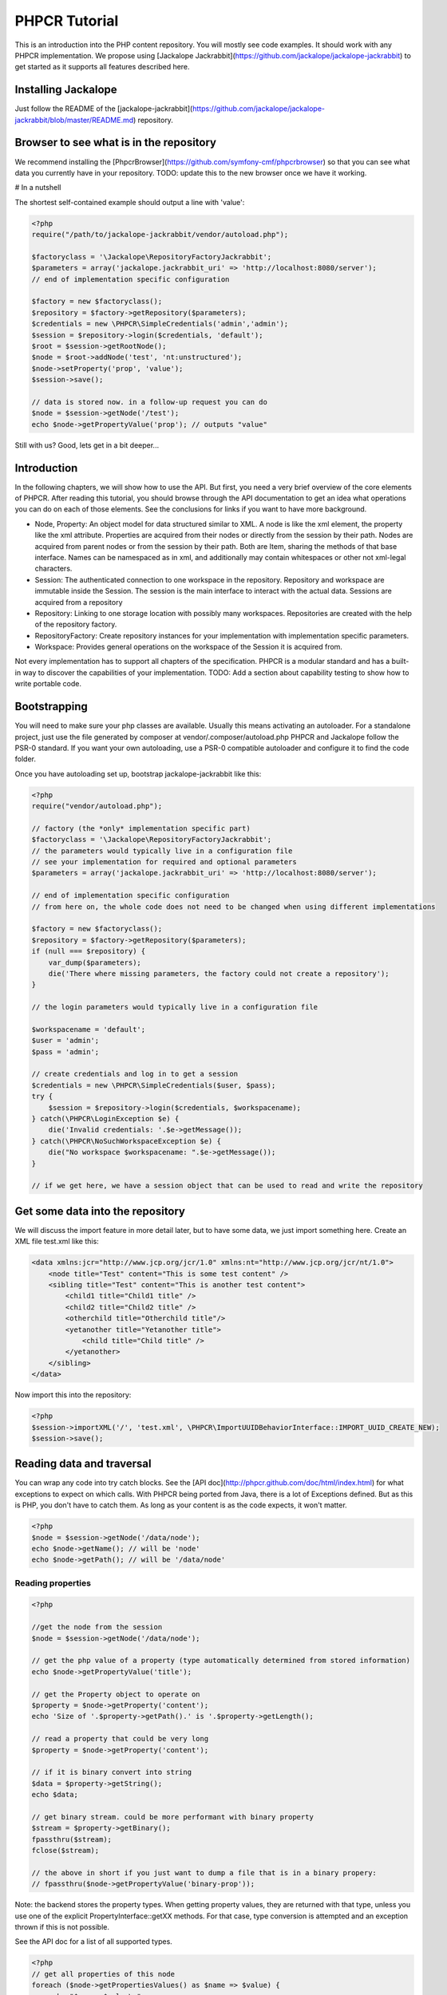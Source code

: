 PHPCR Tutorial
==============

This is an introduction into the PHP content repository. You will mostly see code examples. It should work with any PHPCR implementation. We propose using [Jackalope Jackrabbit](https://github.com/jackalope/jackalope-jackrabbit) to get started as it supports all features described here.


Installing Jackalope
--------------------

Just follow the README of the [jackalope-jackrabbit](https://github.com/jackalope/jackalope-jackrabbit/blob/master/README.md) repository.


Browser to see what is in the repository
----------------------------------------

We recommend installing the [PhpcrBrowser](https://github.com/symfony-cmf/phpcrbrowser) so that you can see what data you currently have in your repository. TODO: update this to the new browser once we have it working.


# In a nutshell

The shortest self-contained example should output a line with 'value':

.. code-block:: php

    <?php
    require("/path/to/jackalope-jackrabbit/vendor/autoload.php");

    $factoryclass = '\Jackalope\RepositoryFactoryJackrabbit';
    $parameters = array('jackalope.jackrabbit_uri' => 'http://localhost:8080/server');
    // end of implementation specific configuration

    $factory = new $factoryclass();
    $repository = $factory->getRepository($parameters);
    $credentials = new \PHPCR\SimpleCredentials('admin','admin');
    $session = $repository->login($credentials, 'default');
    $root = $session->getRootNode();
    $node = $root->addNode('test', 'nt:unstructured');
    $node->setProperty('prop', 'value');
    $session->save();

    // data is stored now. in a follow-up request you can do
    $node = $session->getNode('/test');
    echo $node->getPropertyValue('prop'); // outputs "value"

Still with us? Good, lets get in a bit deeper...

Introduction
------------

In the following chapters, we will show how to use the API. But first, you need a very brief overview of the core elements of PHPCR. After reading this tutorial, you should browse through the API documentation to get an idea what operations you can do on each of those elements. See the conclusions for links if you want to have more background.

* Node, Property: An object model for data structured similar to XML. A node is like the xml element, the property like the xml attribute. Properties are acquired from their nodes or directly from the session by their path. Nodes are acquired from parent nodes or from the session by their path. Both are Item, sharing the methods of that base interface. Names can be namespaced as in xml, and additionally may contain whitespaces or other not xml-legal characters.
* Session: The authenticated connection to one workspace in the repository. Repository and workspace are immutable inside the Session. The session is the main interface to interact with the actual data. Sessions are acquired from a repository
* Repository: Linking to one storage location with possibly many workspaces. Repositories are created with the help of the repository factory.
* RepositoryFactory: Create repository instances for your implementation with implementation specific parameters.
* Workspace: Provides general operations on the workspace of the Session it is acquired from.


Not every implementation has to support all chapters of the specification. PHPCR is a modular standard and has a built-in way to discover the capabilities of your implementation.
TODO: Add a section about capability testing to show how to write portable code.


Bootstrapping
-------------

You will need to make sure your php classes are available. Usually this means activating an autoloader. For a standalone project, just use the file generated by composer at vendor/.composer/autoload.php
PHPCR and Jackalope follow the PSR-0 standard. If you want your own autoloading, use a PSR-0 compatible autoloader and configure it to find the code folder.

Once you have autoloading set up, bootstrap jackalope-jackrabbit like this:

.. code-block:: php

    <?php
    require("vendor/autoload.php");

    // factory (the *only* implementation specific part)
    $factoryclass = '\Jackalope\RepositoryFactoryJackrabbit';
    // the parameters would typically live in a configuration file
    // see your implementation for required and optional parameters
    $parameters = array('jackalope.jackrabbit_uri' => 'http://localhost:8080/server');

    // end of implementation specific configuration
    // from here on, the whole code does not need to be changed when using different implementations

    $factory = new $factoryclass();
    $repository = $factory->getRepository($parameters);
    if (null === $repository) {
        var_dump($parameters);
        die('There where missing parameters, the factory could not create a repository');
    }

    // the login parameters would typically live in a configuration file

    $workspacename = 'default';
    $user = 'admin';
    $pass = 'admin';

    // create credentials and log in to get a session
    $credentials = new \PHPCR\SimpleCredentials($user, $pass);
    try {
        $session = $repository->login($credentials, $workspacename);
    } catch(\PHPCR\LoginException $e) {
        die('Invalid credentials: '.$e->getMessage());
    } catch(\PHPCR\NoSuchWorkspaceException $e) {
        die("No workspace $workspacename: ".$e->getMessage());
    }

    // if we get here, we have a session object that can be used to read and write the repository


Get some data into the repository
---------------------------------

We will discuss the import feature in more detail later, but to have some data, we just import something here. Create an XML file test.xml like this:

.. code-block:: xml

    <data xmlns:jcr="http://www.jcp.org/jcr/1.0" xmlns:nt="http://www.jcp.org/jcr/nt/1.0">
        <node title="Test" content="This is some test content" />
        <sibling title="Test" content="This is another test content">
            <child1 title="Child1 title" />
            <child2 title="Child2 title" />
            <otherchild title="Otherchild title"/>
            <yetanother title="Yetanother title">
                <child title="Child title" />
            </yetanother>
        </sibling>
    </data>

Now import this into the repository:

.. code-block:: php

    <?php
    $session->importXML('/', 'test.xml', \PHPCR\ImportUUIDBehaviorInterface::IMPORT_UUID_CREATE_NEW);
    $session->save();


Reading data and traversal
--------------------------

You can wrap any code into try catch blocks. See the [API doc](http://phpcr.github.com/doc/html/index.html) for what exceptions to expect on which calls. With PHPCR being ported from Java, there is a lot of Exceptions defined.
But as this is PHP, you don't have to catch them. As long as your content is as the code expects, it won't matter.

.. code-block:: php

    <?php
    $node = $session->getNode('/data/node');
    echo $node->getName(); // will be 'node'
    echo $node->getPath(); // will be '/data/node'


Reading properties
~~~~~~~~~~~~~~~~~~

.. code-block:: php

    <?php

    //get the node from the session
    $node = $session->getNode('/data/node');

    // get the php value of a property (type automatically determined from stored information)
    echo $node->getPropertyValue('title');

    // get the Property object to operate on
    $property = $node->getProperty('content');
    echo 'Size of '.$property->getPath().' is '.$property->getLength();

    // read a property that could be very long
    $property = $node->getProperty('content');

    // if it is binary convert into string
    $data = $property->getString();
    echo $data;

    // get binary stream. could be more performant with binary property
    $stream = $property->getBinary();
    fpassthru($stream);
    fclose($stream);

    // the above in short if you just want to dump a file that is in a binary propery:
    // fpassthru($node->getPropertyValue('binary-prop'));

Note: the backend stores the property types. When getting property values, they are returned
with that type, unless you use one of the explicit PropertyInterface::getXX methods.
For that case, type conversion is attempted and an exception thrown if this is not possible.

See the API doc for a list of all supported types.

.. code-block:: php

    <?php
    // get all properties of this node
    foreach ($node->getPropertiesValues() as $name => $value) {
        echo "$name: $value\n";
    }
    // get the properties of this node with a name starting with 't'
    foreach ($node->getPropertiesValues("t*") as $name => $value) {
        echo "$name: $value\n";
    }


Traversing the hierarchy
~~~~~~~~~~~~~~~~~~~~~~~~

.. code-block:: php

    <?php
    //get the node from the session
    $node = $session->getNode('/data/node');

    // getting a node by path relative to the node
    $othernode = $node->getNode('../sibling'); // /sibling

    // get all child nodes. the $node is Iterable, the iterator being all children
    $node = $session->getNode('/data/sibling');
    foreach ($node as $name => $child) {
        if ($child->hasProperties()) {
            echo "$name has properties\n";
        } else {
            echo "$name does not have properties\n";
        }
    }

    // get child nodes with the name starting with 'c'
    foreach ($node->getNodes('c*') as $name => $child) {
        echo "$name\n";
    }

    // get child nodes with the name starting with 'o' or ending with '2' or named 'yetanother'
    foreach ($node->getNodes(array('o*', '*2', 'yetanother')) as $name => $child) {
        echo "$name\n";
    }

    // get the parent node
    $parent = $node->getParent(); // /

    // build a breadcrumb of the node ancestry
    $node = $session->getNode('/data/sibling/yetanother');
    $i = 0;
    $breadcrumb = array();
    do {
        $i++;
        $parent = $node->getAncestor($i);
        $breadcrumb[$parent->getPath()] = $parent->getName();
    } while ($parent != $node);
    var_dump($breadcrumb);


Node and property references
~~~~~~~~~~~~~~~~~~~~~~~~~~~~

Nodes can be referenced by unique id (if they are mix:referenceable) or by path. getValue returns the referenced node instance.
Properties can only be referenced by path because they can not have a unique id.

The test document we imported above does not contain the type information we
need to show this example. Lets create a special one and load it into the repository with Session::importXML:

.. code-block:: xml

    <sv:node
         xmlns:mix="http://www.jcp.org/jcr/mix/1.0"
         xmlns:nt="http://www.jcp.org/jcr/nt/1.0"
         xmlns:xs="http://www.w3.org/2001/XMLSchema"
         xmlns:jcr="http://www.jcp.org/jcr/1.0"
         xmlns:sv="http://www.jcp.org/jcr/sv/1.0"
         xmlns:rep="internal"

        sv:name="idExample"
    >
        <sv:property sv:name="jcr:primaryType" sv:type="Name">
            <sv:value>nt:unstructured</sv:value>
        </sv:property>

        <sv:node sv:name="target">
            <sv:property sv:name="jcr:primaryType" sv:type="Name">
                <sv:value>nt:unstructured</sv:value>
            </sv:property>
            <sv:property sv:name="jcr:mixinTypes" sv:type="Name">
                <sv:value>mix:referenceable</sv:value>
            </sv:property>
            <sv:property sv:name="jcr:uuid" sv:type="String">
                <sv:value>13543fc6-1abf-4708-bfcc-e49511754b40</sv:value>
            </sv:property>
            <sv:property sv:name="someproperty" sv:type="String">
                <sv:value>Some value</sv:value>
            </sv:property>
        </sv:node>

        <sv:node sv:name="source">
            <sv:property sv:name="jcr:primaryType" sv:type="Name">
                <sv:value>nt:unstructured</sv:value>
            </sv:property>
            <sv:property sv:name="reference" sv:type="WeakReference">
                <sv:value>13543fc6-1abf-4708-bfcc-e49511754b40</sv:value>
            </sv:property>
            <sv:property sv:name="path" sv:type="Path">
                <sv:value>../target/someproperty</sv:value>
            </sv:property>
        </sv:node>

    </sv:node>


Now import the contents of that file instead of the other one. With this data, you can do this:

.. code-block:: php

    <?php
    $node = $session->getNode('/idExample/source');
    // will return you a node if the property is of type REFERENCE or WEAKREFERENCE
    $othernode = $node->getPropertyValue('reference');

    // force a node
    $property = $node->getProperty('reference');
    // will additionally try to resolve a PATH or NAME property and even work
    // if the property is a STRING that happens to be a valid UUID or to
    // denote an existing path
    $othernode = $property->getNode();

    // get a referenced property
    $property = $node->getProperty('path');
    $otherproperty = $property->getProperty();
    echo $otherproperty->getName(); // someproperty
    echo $otherproperty->getValue(); // Some value


Shareable nodes
~~~~~~~~~~~~~~~

Optional feature, not yet implemented in Jackalope.

Graph structure instead of a tree, nodes can have more than one parent.


Same name siblings
~~~~~~~~~~~~~~~~~~

Optional feature, not fully tested in Jackalope.

Nodes with the same parent can have the same name. They are distinguished by an index, as in xpath.


Query: Search the database
~~~~~~~~~~~~~~~~~~~~~~~~~~

.. code-block:: php

    <?php
    // get the query interface from the workspace
    $workspace = $session->getWorkspace();
    $queryManager = $workspace->getQueryManager();

    $sql = "SELECT * FROM [nt:unstructured]
        WHERE [nt:unstructured].[title] = 'Test'
        ORDER BY [nt:unstructured].content";
    $query = $queryManager->createQuery($sql, 'JCR-SQL2');
    $query->setLimit(10); // limit number of results to be returned
    $query->setOffset(1); // set an offset to skip first n results
    $queryResult = $query->execute();

    foreach ($queryResult->getNodes() as $path => $node) {
        echo $node->getName();
    }


Without building nodes
~~~~~~~~~~~~~~~~~~~~~~

There can be a little performance boost if you do not need to fetch the nodes
but just want to access one value of each node:

.. code-block:: php

    <?php
    foreach ($queryResult as $path => $row) {
        echo $path . ' scored ' . $row->getScore();

        $row->getValue('a-value-you-know-exists');
    }

Large search results can be dangerous for performance. See below for some
performance tips.


Using Query Object Model (QOM) for building complex queries
~~~~~~~~~~~~~~~~~~~~~~~~~~~~~~~~~~~~~~~~~~~~~~~~~~~~~~~~~~~

PHPCR provides two languages to build complex queries. SQL2 and Query Object Model (QOM). While SQL2 expresses a query in a syntax similar to SQL, QOM expresses the query as a tree of PHPCR objects.

In this section we will cover QOM. See the [JCR docs](http://phpcr.github.com/doc/html/index.html) for an exposition of both languages.

You can access the QueryObjectModelFactory from the session:

.. code-block:: php

    <?php
    $qomFactory = $mySession->getWorkspace()->getQueryManager()->getQOMFactory();

The QOM factory has a method to build a QOM query given four parameters, and [provides methods](http://phpcr.github.com/doc/html/phpcr/query/qom/queryobjectmodelfactoryinterface.html) to build these four parameters:

.. code-block:: php

    <?php
    $queryObjectModel = $QOMFactory->createQuery(SourceInterface source, ConstraintInterface constraint, array orderings, array columns);

`source` is made out of one or more selectors. Each selector selects a subset of nodes. Queries with more than one selector have joins. A query with two selectors will have a join, a query with three selectors will have two joins, and so on.

`constraint` filters the set of node-tuples to be retrieved. Constraint may be combined in a tree of constraints to perform a more complex filtering. Examples of constraints are:

* Absolute or relative paths: nodes descendant of a path, nodes children of a path, nodes reachable by a path.
* Name of the node.
* Value of a property.
* Length of a property.
* Existence of a property.
* Full text search.

`orderings` determine the order in which the filtered node-tuples will appear in the query results. The relative order of two node-tuples is determined by evaluating the specified orderings, in list order, until encountering an ordering for which one node-tuple precedes the other.

`columns` are the columns to be included in the tabular view of query results. If no columns are specified, the columns available in the tabular view are implementation determined. In Jackalope include, for each selector, a column for each single-valued non-residual property of the selector's node type.

The simplest case is to select all `[nt:unstructured]` nodes:

.. code-block:: php

    <?php
    $source = $qomFactory->selector('a', '[nt:unstructured]');
    $query = $qomFactory->createQuery($source, null, array(), array());
    $queryResult = $query->execute();


The Query Builder: a fluent interface for QOM
~~~~~~~~~~~~~~~~~~~~~~~~~~~~~~~~~~~~~~~~~~~~~

Sometimes you may prefer to build a query in several steps. For that reason, the phpcr-utils library provides a fluent wrapper for QOM: the QueryBuilder. It works with any PHPCR implementation.

An example of query built with QueryBuilder:

.. code-block:: php

    <?php
    use PHPCR\Query\QOM\QueryObjectModelConstantsInterface;
    use PHPCR\Util\QOM\QueryBuilder;

    $qf = $qomFactory;
    $qb = new QueryBuilder($qomFactory);
    //add the source
    $qb->from($qomFactory->selector('a', 'nt:unstructured'))
        //some composed constraint
        ->andWhere($qf->comparison($qf->propertyValue('a', 'title'),
        QueryObjectModelConstantsInterface::JCR_OPERATOR_EQUAL_TO,
        $qf->literal('Test')))
        //orderings (descending by default)
        ->orderBy($qf->propertyValue('a', 'content'))
        //set an offset
        ->setFirstResult(0)
        //and the maximum number of node-tuples to retrieve
        ->setMaxResults(25);
    $result = $qb->execute();

    foreach ($result->getNodes() as $node) {
        echo $node->getName() . " has content: " . $node->getPropertyValue('content') . "\n";
    }
    //node has content: This is some test content
    //sibling has content: This is another test content


Writing data
~~~~~~~~~~~~

With PHPCR, you never use 'new'. The node works as a factory to create new nodes and properties. This has the nice side effect that you can not add a node where there is no parent.

Everything you do on the Session, Node and Property objects is only visible locally in this session until you save the session.

.. code-block:: php

    <?php
    //get the node from the session
    $node = $session->getNode('/data/node');

    // add a new node as child of $node
    $newnode = $node->addNode('new node', 'nt:unstructured'); // until we have shown node types, just use nt:unstructured as type

    // set a property on the new node
    $newproperty = $newnode->setProperty('my property', 'my value');

    // persist the changes permanently. now they also become visible in other sessions
    $session->save();


    // have a reference
    $targetnode = $session->getNode('/data/sibling/yetanother');

    // make sure the target node is referenceable.
    $targetnode->addMixin('mix:referenceable');
    // depending on the implementation, you might need to save the session at
    // this point to have the identifier generated

    // add a reference property to the node. because the property value is a
    // Node, PHPCR will automatically detect that you want a reference
    $node->setProperty('my reference', $targetnode);

    $session->save();


Moving and deleting nodes
~~~~~~~~~~~~~~~~~~~~~~~~~

.. code-block:: php

    <?php
    // move the node yetanother and all its children from its parent /sibling to
    // the new parent /sibling/child1
    // the target parent must already exist, it is not automatically created
    // as the move includes the target name, it can also be used to rename nodes
    $session->move('/data/sibling/yetanother', '/data/sibling/child1/yetanother');

    // for this session, everything that was at /sibling/yetanother is now under /sibling/child1/yetanother
    // i.e. /sibling/child1/yetanother/child
    // once the session is saved, the move is persisted and visible in other sessions
    // alternatively, you can immediatly move the node in the persistent storage

    // rename node child2 to child2_new
    $workspace = $session->getWorkspace();
    $workspace->move('/data/sibling/child2', '/data/sibling/child2_new');

    // copy a node and its children (only available on workspace, not inside session)
    $workspace->copy('/data/sibling/yetanother', '/data/sibling/child1/yetanother');

    // delete a node
    $session->removeItem('/data/sibling/child1/yetanother');


Orderable child nodes
~~~~~~~~~~~~~~~~~~~~~

While moving is about changing the parent of a node, ordering is used to set the
position inside the child list. Preserving and altering order is an optional
feature of PHPCR.

The only method needed is Node::orderBefore

.. code-block:: php

    <?php
    //get the node from the session
    $node = $session->getNode('/data/node');

    $node->addNode('first');
    $node->addNode('second'); // new nodes are added to the end of the list
    // order is: first, second

    // ordering is done on the parent node. the first argument is the name of
    // the child node to be reordered, the second the name of the node to moved
    // node is placed before
    $node->orderBefore('second', 'first');
    // now the order is: second, first


Versioning
~~~~~~~~~~

Versioning is used to track changes in nodes with the possibility to get back to older versions.

A node with the mixin type mix:versionable or mix:simpleVersionable can be
versioned. Versioned nodes have a version history, containing the root version
and all versions created. Each version contains the meta data (previous
versions, next versions and creation date) and provides a snapshot of the node
at that point, called "frozen node".

.. code-block:: php

    <?php
    //get the node from the session
    $node = $session->getNode('/data/node');

    $node->setProperty('foo', 'fafa');
    // mark the node as versionable
    $node->addMixin('mix:versionable');
    $session->save();

    // version operations are done through the VersionManager
    $versionManager = $session->getWorkspace()->getVersionManager();

    // put the versionable node into edit mode
    $versionManager->checkout($node->getPath());
    $node->setProperty('foo', 'bar'); // need a change to see something
    $session->save(); // you can only create versions of saved nodes
    // create a new version of the node with our changes
    $version = $versionManager->checkin($node->getPath());
    // Version extends the Node interface. The version is the node with additional functionality

    // walk back the versions
    $oldversion = $version->getLinearPredecessor();
    // the version objects are just the meta data. call getFrozenNode on them
    // to get a snapshot of the data when the version was created
    echo $version->getName() . ': ' . $version->getFrozenNode()->getPropertyValue('foo') . "\n"; // 1.1: bar
    echo $oldversion->getName() . ': ' . $oldversion->getFrozenNode()->getPropertyValue('foo'); // 1.0: fafa

    // get the full version history
    $history = $versionManager->getVersionHistory($node->getPath());
    foreach ($history->getAllFrozenNodes() as $node) {
        if ($node->hasProperty('foo')) {
            // the root version does not have the property
            echo $node->getPropertyValue('foo') . "\n";
        }
    }

    // restore an old version
    $node->setProperty('foo', 'different');
    $versionManager->checkout($node->getPath());
    $session->save(); // restoring is only possible if the session is clean
    $current = $versionManager->getBaseVersion($node->getPath());
    $versionManager->restore(true, $current);
    echo $node->getPropertyValue('foo'); // fafa


Locking
~~~~~~~

In PHPCR, you can lock nodes to prevent concurrency issues. There is two basic types of locks:

* Session based locks are only kept until your session ends and released automatically on logout.
* If a lock is not session based, it is identified by a lock token and stays in place until it times out

Note that jackalope currently only implements session based locks:

.. code-block:: php

    <?php
    //get the node from the session
    $node = $session->getNode('/data/sibling');
    //the node has to be lockable
    $node->addMixin('mix:lockable');
    $session->save(); //node needs to be clean before locking

    // get the lock manager
    $workspace = $session->getWorkspace();
    $lockManager = $workspace->getLockManager();
    var_dump($lockManager->isLocked('/data/sibling')); // should be false
    $lockManager->lock('/data/sibling', true, true); // lock child nodes as well, release when session closed
    // now only this session may change the node //sibling and its descendants
    var_dump($lockManager->isLocked('/data/sibling')); // should be true
    var_dump($lockManager->isLocked('/data/sibling/child1')); // should be true because we locked deep

    // getting the lock from LockManager is not yet implemented with jackalope-jackrabbit
    $lock = $lockManager->getLock('/data/sibling');
    var_dump($lock->isLockOwningSession()); // true, this is our lock, not somebody else's
    var_dump($lock->getSecondsRemaining()); // PHP_INT_MAX because this lock has no timeout
    var_dump($lock->isLive()); // true

    $node = $lock->getNode(); // this gets us the node for /sibling
    $node === $lockManager->getLock('/data/sibling')->getNode(); // getnode always returns the lock owning node

    // now unlock the node again
    $lockManager->unlock('/data/sibling'); // we could also let $session->logout() unlock when using session based lock
    var_dump($lockManager->isLocked('/data/sibling')); // false
    var_dump($lock->isLive()); // false


Transactions
~~~~~~~~~~~~

The PHPCR API in itself uses some sort of 'transaction' model by only
persisting changes on session save. If you need transactions over more than one
save operation or including workspace operations that are dispatched immediatly,
you can use transactions.

Note that Jackalope does not support the full transactions:

.. code-block:: php

    <?php
    // get the transaction manager.
    $workspace = $session->getWorkspace();
    $transactionManager = $workspace->getTransactionManager();
    // start a transaction
    $transactionManager->begin();
    $session->removeNode('/data/sibling');
    $session->getRootNode()->addNode('insideTransaction');
    $session->save(); // wrote to the backend but not yet visible to other sessions
    $workspace->move('/data/node', '/new'); // will only move the new node if session has been saved. still not visible to other sessions
    $transactionManager->commit(); // now everything become persistent and visible to others

    // you can abort a transaction
    try {
        ...
    } catch(\Exception $e) {
        if ($transactionManager->inTransaction()) {
            $transactionManager->rollback();
        }
        ...
    }


Import and export data
~~~~~~~~~~~~~~~~~~~~~~

As promised, here are some more details on importing and exporting data. There
are two formats:

* The *document view* translates the data into a XML document with node names
    as xml elements and properties as attributes and thus very readable. Type
    information is lost, and illegal XML characters are encoded.
* The *system view* is a more strict XML document defining the exact structure
    of the repository with all type information. However, it is more verbose.

As an analogy, think about an SQL dump file with SQL statements and the dump of
an SQL table into a csv file. You can restore the data from both, but the SQL
dump knows every detail about your field types and so on while the CSV just
knows the data.

When exporting, you tell explicitly to which format you want to export:

.. code-block:: php

    <?php
    $file = fopen('/tmp/document.xml', 'w+');

    // dump the tree at /foo/bar into a document view file
    $session->exportDocumentView(
        '/data/sibling',
        $file,
        true, // skip binary properties to not have large files in the dump
        false // recursivly output the child nodes as well
    );

    fclose($file);

    $file = fopen('/tmp/system.xml', 'w+');
    // export the tree at /foo/bar into a system view xml file
    $session->exportSystemView(
        '/data/sibling',
        $file,
        false, // do not skip binary properties
        false
    );

    fclose($file);

Importing detects the format automatically. If the document is a valid JCR
system view, it is interpreted according to that format, otherwise if it is a
valid XML document it is imported as document:

.. code-block:: php

    <?php
    $filename = 'dump.xml';
    $session->getRootNode()->addNode('imported_data', 'nt:unstructured');
    $session->importXML(
        '/imported_data', // attach the imported data at this node
        $filename,
        ImportUUIDBehaviorInterface::IMPORT_UUID_CREATE_NEW
    );

When importing nodes with a uuid, a couple of different behaviors can be used:

* IMPORT_UUID_CREATE_NEW: Create new UUIDs for nodes that are imported, so you never get collisions.
* IMPORT_UUID_COLLISION_THROW: Throw an exception if a node with the same UUID already exists.
* IMPORT_UUID_COLLISION_REMOVE_EXISTING: Remove an existing node if an imported node has the same UUID.
* IMPORT_UUID_COLLISION_REPLACE_EXISTING: Replace existing node with the imported node. This can lead to the imported data being put in various places.

Observation
~~~~~~~~~~~

Observation enables an application to receive notifications of persistent changes to a workspace.
JCR defines a general event model and specific APIs for asynchronous and journaled observation.
A repository may support asynchronous observation, journaled observation or both.

Note that Jackrabbit supports the full observation API but Jackalope currently only implements event journal reading.

Write operations in Jackalope will generate journal entries as expected.

.. code-block:: php

    <?php
    use PHPCR\Observation\EventInterface; // Contains the constants for event types

    // Get the observation manager
    $workspace = $session->getWorkspace();
    $observationManager = $workspace->getObservationManager();

    // Get the unfiltered event journal and go through its content
    $journal = $observationManager->getEventJournal();
    $journal->skipTo(strtotime('-1 day')); // Skip all the events prior to yesterday
    foreach ($journal as $event) {
        // Do something with $event (it's a Jackalope\Observation\Event instance)
        echo $event->getType() . ' - ' . $event->getPath();
    }

    // Filtering and using the journal as an iterator
    // You can filter the event journal on several criteria, here we keep events for node and properties added
    $journal = $observationManager->getEventJournal(EventInterface::NODE_ADDED | EventInterface::PROPERTY_ADDED);

    while ($journal->valid()) {
        $event = $journal->current();
        // Do something with $event
        $journal->next();
    }


Node Types
~~~~~~~~~~

PHPCR supports node types. Node types define what properties and children a node can or must have. The JCR specification explains exhaustivly what node types exist and what they are required to have or not: [JCR 2.0: 3.7.11 Standard Application Node Types](http://www.day.com/specs/jcr/2.0/3_Repository_Model.html#3.7.11%20Standard%20Application%20Node%20Types)

In a nutshell:
* nt:unstructured does not define any required properties but allows any property or child.
* nt:file and nt:folder are built-in node types useful to map a file structure in the repository. (With jackalope-jackrabbit, files and folders are exposed over webdav)
* for your own things, use nt:unstructured and PHPCR will behave like a NoSQL database
* if you need to store additional properties or children on existing node types like files, note that while a node can have only one primary type, every node can have any mixin types. Define a mixin type declaring your additional properties, register it with PHPCR and addMixin it to the nodes that need it.

You can define your own node types if you want the equivalent of a strictly defined database structure. See [JCR 2.0: 3.7 Node Types](http://www.day.com/specs/jcr/2.0/3_Repository_Model.html#3.7%20Node%20Types) and [JCR 2.0: 19 Node Type Management](http://www.day.com/specs/jcr/2.0/19_Node_Type_Management.html) / [PHPCR Node Type Namespace](http://phpcr.github.io/doc/html/index.html).


Performance considerations
--------------------------

While PHPCR can perform reasonably well, you should be careful. You are working with an object model mapping interlinked data. Implementations are supposed to lazy load data only when necessary. But you should take care to only request what you actually need.

The implementations will also use some sort of storage backend (Jackrabbit, (no)SQL database, ...). There might be a huge performance impact in configuring that storage backend optimally. Look into your implementation documentation if there are recommendations how to optimize storage.

One thing *not* to worry about is requesting the same node with Session::getNode or Node::getNode/s several times. You always get the same object instance back without overhead.


Only request what you need
~~~~~~~~~~~~~~~~~~~~~~~~~~

emember that you can filter nodes on Node::getNodes if you only need a list of specific nodes or all nodes in some namespace.

The values of binary properties can potentially have a huge size and should only loaded when really needed. If you just need the size, you can get the property instance and do a $property->getSize() instead of filesize($node->getPropertyValue). Any decent implementation will not preload the binary stream when you access the property object.

When getting the properties from a node, you can use Node::getPropertiesValues(filter, false). This allows the implementation to avoid instantiating Property objects for the property values (and saves you coding). The second boolean parameter tells wheter to dereference reference properties. If you do not need the referenced objects, pass false and you will get the UUID or path strings instead of node objects.(If you need one of them, you can still get it with Session::getNodeByIdentifier. But then the implementation will certainly not be able to optimize if you get several referenced nodes.)


But request in one call as much as possible of what you need
~~~~~~~~~~~~~~~~~~~~~~~~~~~~~~~~~~~~~~~~~~~~~~~~~~~~~~~~~~~~

If you need to get several nodes where you know the paths, use Session::getNodes with an array of those nodes to get all of them in one batch, saving round trip time to the storage backend.

lso use Node::getNodes with a list of nodes rather than repeatedly calling Node::getNode.


Search
~~~~~~

TODO: intelligent filtering criteria to do as little in-memory operations to apply criteria.

If you do not need the node objects but just some value, query for that value and use the result Row to avoid instantiating Node objects alltogether. If you need the Node objects, help PHPCR to optimize by using QueryResult::getNodes and iterating over the nodes instead of getting the rows, iterating over them and calling getNode on each row. (Actually, if you first do the getNodes(), you can then iterate over the rows and get the individual nodes and still use the special row methods as the implementation should have prefetched data on the getNodes.)


Conclusions
----------

We hope this tutorial helps to get you started. If you miss anything, have suggestions or questions, please contact us on jackalope-dev@googlegroups.com or #jackalope on irc.freenode.net

Further reading
~~~~~~~~~~~~~~~

Browse through the [API documentation](http://phpcr.github.com/doc/html/index.html) to see what each of the core elements mentioned in the introduction can do.

To fully understand the concepts behind the content repository API, we suggest reading [the Java content repository specification](http://www.day.com/specs/jcr/2.0/index.html) and
then the [simplifications we did for PHP](https://github.com/phpcr/phpcr/blob/master/doc/JCR_TO_PHPCR.txt).


Not yet implemented
--------------------

A couple of other advanced functionalities are defined by the API. They are not yet implemented in any PHPCR implementation. This document will be updated once there is an implementation for them.

* Permissions and capabilities
* Access control management
* Lifecycle managment
* Retention and hold
